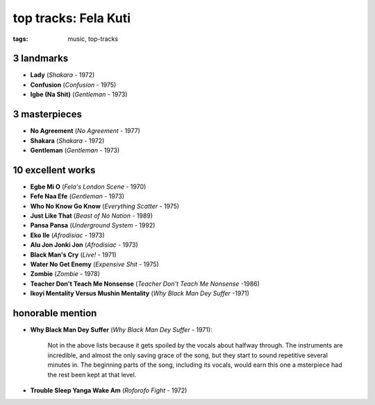 top tracks: Fela Kuti
=====================

:tags: music, top-tracks



3 landmarks
-----------

-  **Lady** (*Shakara* - 1972)
-  **Confusion** (*Confusion* - 1975)
-  **Igbe (Na Shit)** (*Gentleman* - 1973)

3 masterpieces
--------------

-  **No Agreement** (*No Agreement* - 1977)
-  **Shakara** (*Shakara* - 1972)
-  **Gentleman** (*Gentleman* - 1973)

10 excellent works
------------------

-  **Egbe Mi O** (*Fela's London Scene* - 1970)
-  **Fefe Naa Efe** (*Gentleman* - 1973)
-  **Who No Know Go Know** (*Everything Scatter* - 1975)
-  **Just Like That** (*Beast of No Nation* - 1989)
-  **Pansa Pansa** (*Underground System* - 1992)
-  **Eko Ile** (*Afrodisiac* - 1973)
-  **Alu Jon Jonki Jon** (*Afrodisiac* - 1973)
-  **Black Man's Cry** (*Live!* - 1971)
-  **Water No Get Enemy** (*Expensive Shit* - 1975)
-  **Zombie** (*Zombie* - 1978)
-  **Teacher Don't Teach Me Nonsense** (*Teacher Don't Teach Me Nonsense*
   -1986)
-  **Ikoyi Mentality Versus Mushin Mentality** (*Why Black Man Dey Suffer*
   -1971)

honorable mention
-----------------

- **Why Black Man Dey Suffer** (*Why Black Man Dey Suffer* - 1971):

    Not in the above lists because it gets spoiled by the vocals about halfway
    through. The instruments are incredible, and almost the only saving
    grace of the song, but they start to sound repetitive several minutes
    in. The beginning parts of the song, including its vocals, would earn
    this one a msterpiece had the rest been kept at that level.

- **Trouble Sleep Yanga Wake Am** (*Roforofo Fight* - 1972)

